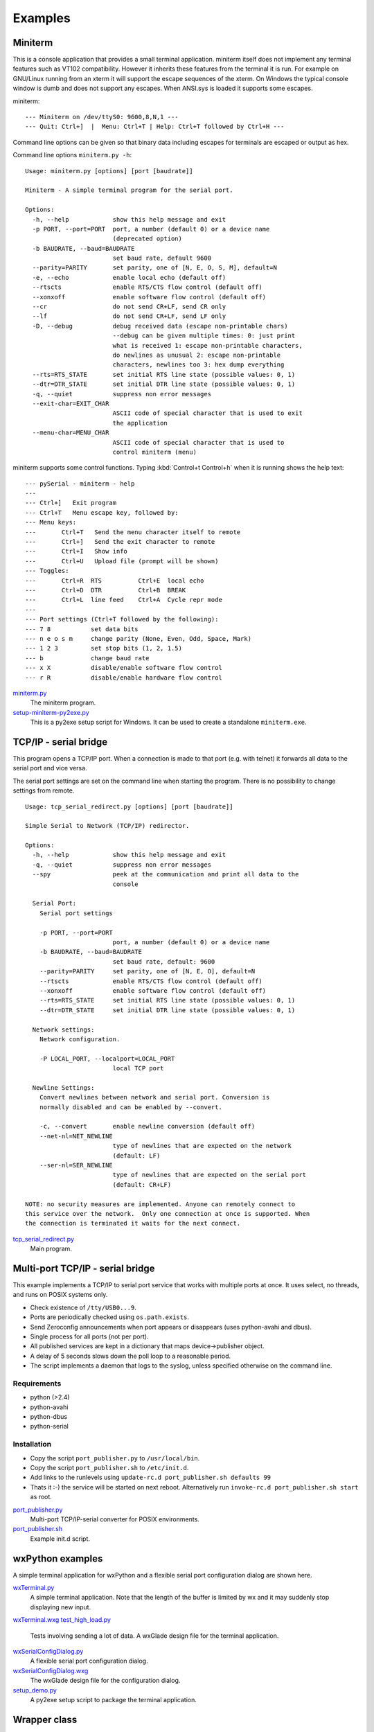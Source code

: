 ==========
 Examples
==========

Miniterm
========
This is a console application that provides a small terminal application.
miniterm itself does not implement any terminal features such as VT102
compatibility. However it inherits these features from the terminal it is run.
For example on GNU/Linux running from an xterm it will support the escape
sequences of the xterm. On Windows the typical console window is dumb and does
not support any escapes. When ANSI.sys is loaded it supports some escapes.

miniterm::

    --- Miniterm on /dev/ttyS0: 9600,8,N,1 ---
    --- Quit: Ctrl+]  |  Menu: Ctrl+T | Help: Ctrl+T followed by Ctrl+H ---

Command line options can be given so that binary data including escapes for
terminals are escaped or output as hex.

Command line options ``miniterm.py -h``::

    Usage: miniterm.py [options] [port [baudrate]]

    Miniterm - A simple terminal program for the serial port.

    Options:
      -h, --help            show this help message and exit
      -p PORT, --port=PORT  port, a number (default 0) or a device name
                            (deprecated option)
      -b BAUDRATE, --baud=BAUDRATE
                            set baud rate, default 9600
      --parity=PARITY       set parity, one of [N, E, O, S, M], default=N
      -e, --echo            enable local echo (default off)
      --rtscts              enable RTS/CTS flow control (default off)
      --xonxoff             enable software flow control (default off)
      --cr                  do not send CR+LF, send CR only
      --lf                  do not send CR+LF, send LF only
      -D, --debug           debug received data (escape non-printable chars)
                            --debug can be given multiple times: 0: just print
                            what is received 1: escape non-printable characters,
                            do newlines as unusual 2: escape non-printable
                            characters, newlines too 3: hex dump everything
      --rts=RTS_STATE       set initial RTS line state (possible values: 0, 1)
      --dtr=DTR_STATE       set initial DTR line state (possible values: 0, 1)
      -q, --quiet           suppress non error messages
      --exit-char=EXIT_CHAR
                            ASCII code of special character that is used to exit
                            the application
      --menu-char=MENU_CHAR
                            ASCII code of special character that is used to
                            control miniterm (menu)


miniterm supports some control functions. Typing :kbd:`Control+t Control+h` when it is
running shows the help text::

    --- pySerial - miniterm - help
    ---
    --- Ctrl+]   Exit program
    --- Ctrl+T   Menu escape key, followed by:
    --- Menu keys:
    ---       Ctrl+T   Send the menu character itself to remote
    ---       Ctrl+]   Send the exit character to remote
    ---       Ctrl+I   Show info
    ---       Ctrl+U   Upload file (prompt will be shown)
    --- Toggles:
    ---       Ctrl+R  RTS          Ctrl+E  local echo
    ---       Ctrl+D  DTR          Ctrl+B  BREAK
    ---       Ctrl+L  line feed    Ctrl+A  Cycle repr mode
    ---
    --- Port settings (Ctrl+T followed by the following):
    --- 7 8           set data bits
    --- n e o s m     change parity (None, Even, Odd, Space, Mark)
    --- 1 2 3         set stop bits (1, 2, 1.5)
    --- b             change baud rate
    --- x X           disable/enable software flow control
    --- r R           disable/enable hardware flow control


miniterm.py_
    The miniterm program.

setup-miniterm-py2exe.py_
    This is a py2exe setup script for Windows. It can be used to create a
    standalone ``miniterm.exe``.

.. _miniterm.py: http://pyserial.svn.sourceforge.net/viewvc/*checkout*/pyserial/trunk/pyserial/examples/miniterm.py
.. _setup-miniterm-py2exe.py: http://pyserial.svn.sourceforge.net/viewvc/*checkout*/pyserial/trunk/pyserial/examples/setup-miniterm-py2exe.py


TCP/IP - serial bridge
======================
This program opens a TCP/IP port. When a connection is made to that port (e.g.
with telnet) it forwards all data to the serial port and vice versa.

The serial port settings are set on the command line when starting the program.
There is no possibility to change settings from remote.
::

    Usage: tcp_serial_redirect.py [options] [port [baudrate]]

    Simple Serial to Network (TCP/IP) redirector.

    Options:
      -h, --help            show this help message and exit
      -q, --quiet           suppress non error messages
      --spy                 peek at the communication and print all data to the
                            console

      Serial Port:
        Serial port settings

        -p PORT, --port=PORT
                            port, a number (default 0) or a device name
        -b BAUDRATE, --baud=BAUDRATE
                            set baud rate, default: 9600
        --parity=PARITY     set parity, one of [N, E, O], default=N
        --rtscts            enable RTS/CTS flow control (default off)
        --xonxoff           enable software flow control (default off)
        --rts=RTS_STATE     set initial RTS line state (possible values: 0, 1)
        --dtr=DTR_STATE     set initial DTR line state (possible values: 0, 1)

      Network settings:
        Network configuration.

        -P LOCAL_PORT, --localport=LOCAL_PORT
                            local TCP port

      Newline Settings:
        Convert newlines between network and serial port. Conversion is
        normally disabled and can be enabled by --convert.

        -c, --convert       enable newline conversion (default off)
        --net-nl=NET_NEWLINE
                            type of newlines that are expected on the network
                            (default: LF)
        --ser-nl=SER_NEWLINE
                            type of newlines that are expected on the serial port
                            (default: CR+LF)

    NOTE: no security measures are implemented. Anyone can remotely connect to
    this service over the network.  Only one connection at once is supported. When
    the connection is terminated it waits for the next connect.


tcp_serial_redirect.py_
    Main program.

.. _tcp_serial_redirect.py: http://pyserial.svn.sourceforge.net/viewvc/*checkout*/pyserial/trunk/pyserial/examples/tcp_serial_redirect.py


Multi-port TCP/IP - serial bridge
=================================
This example implements a TCP/IP to serial port service that works with
multiple ports at once. It uses select, no threads, and runs on POSIX systems
only.

- Check existence of ``/tty/USB0...9``.
- Ports are periodically checked using ``os.path.exists``.
- Send Zeroconfig announcements when port appears or disappears (uses
  python-avahi and dbus).
- Single process for all ports (not per port).
- All published services are kept in a dictionary that maps device->publisher
  object.
- A delay of 5 seconds slows down the poll loop to a reasonable period.
- The script implements a daemon that logs to the syslog, unless specified
  otherwise on the command line.


Requirements
------------
- python (>2.4)
- python-avahi
- python-dbus
- python-serial


Installation
------------
- Copy the script ``port_publisher.py`` to ``/usr/local/bin``.
- Copy the script ``port_publisher.sh`` to ``/etc/init.d``.
- Add links to the runlevels using ``update-rc.d port_publisher.sh defaults 99``
- Thats it :-) the service will be started on next reboot. Alternatively run
  ``invoke-rc.d port_publisher.sh start`` as root.


port_publisher.py_
    Multi-port TCP/IP-serial converter for POSIX environments.

port_publisher.sh_
    Example init.d script.

.. _port_publisher.py: http://pyserial.svn.sourceforge.net/viewvc/*checkout*/pyserial/trunk/pyserial/examples/port_publisher.py
.. _port_publisher.sh: http://pyserial.svn.sourceforge.net/viewvc/*checkout*/pyserial/trunk/pyserial/examples/port_publisher.sh


wxPython examples
=================
A simple terminal application for wxPython and a flexible serial port
configuration dialog are shown here.

wxTerminal.py_
    A simple terminal application. Note that the length of the buffer is
    limited by wx and it may suddenly stop displaying new input.

wxTerminal.wxg_
test_high_load.py_
    Tests involving sending a lot of data.
    A wxGlade design file for the terminal application.

wxSerialConfigDialog.py_
    A flexible serial port configuration dialog.

wxSerialConfigDialog.wxg_
    The wxGlade design file for the configuration dialog.

setup_demo.py_
    A py2exe setup script to package the terminal application.

.. _wxTerminal.py: http://pyserial.svn.sourceforge.net/viewvc/*checkout*/pyserial/trunk/pyserial/examples/wxTerminal.py
.. _wxTerminal.wxg: http://pyserial.svn.sourceforge.net/viewvc/*checkout*/pyserial/trunk/pyserial/examples/wxTerminal.wxg
.. _wxSerialConfigDialog.py: http://pyserial.svn.sourceforge.net/viewvc/*checkout*/pyserial/trunk/pyserial/examples/wxSerialConfigDialog.py
.. _wxSerialConfigDialog.wxg: http://pyserial.svn.sourceforge.net/viewvc/*checkout*/pyserial/trunk/pyserial/examples/wxSerialConfigDialog.wxg
.. _setup_demo.py: http://pyserial.svn.sourceforge.net/viewvc/*checkout*/pyserial/trunk/pyserial/examples/setup_demo.py


Wrapper class
=============
This example provides a subclass based on ``Serial`` that has an alternative
implementation of ``readline()``

enhancedserial.py_
    A class with alternative ``readline()`` implementation.

.. _enhancedserial.py: http://pyserial.svn.sourceforge.net/viewvc/*checkout*/pyserial/trunk/pyserial/examples/enhancedserial.py


Finding serial ports
====================
scan.py_
    A simple loop that probes serial ports by number.

scanlinux.py_
    A Linux only version looking at the entries in ``/dev``. It works best with
    on systems with devfs or udev that only create those entries that represent
    devices. On older installations a lot of pre-created device files are found
    and an additional open check should be added to ensure that the device is
    real.

scanwin32.py_
    A Windows only version that returns a list of serial ports with information
    from the registry.

.. _scan.py: http://pyserial.svn.sourceforge.net/viewvc/*checkout*/pyserial/trunk/pyserial/examples/scan.py
.. _scanlinux.py: http://pyserial.svn.sourceforge.net/viewvc/*checkout*/pyserial/trunk/pyserial/examples/scanlinux.py
.. _scanwin32.py: http://pyserial.svn.sourceforge.net/viewvc/*checkout*/pyserial/trunk/pyserial/examples/scanwin32.py


Unit tests
==========
The project uses a number of unit test to verify the functionality. They all
need a loop back connector. The scripts itself contain more information.

test.py_
    Basic tests.

test_advanced.py_
    Test more advanced features.

test_high_load.py_
    Tests involving sending a lot of data.

test_iolib.py_
    Tests involving the :mod:`io` library. Only available for Python 2.6 and
    newer.

.. _test.py: http://pyserial.svn.sourceforge.net/viewvc/*checkout*/pyserial/trunk/pyserial/examples/test.py
.. _test_advanced.py: http://pyserial.svn.sourceforge.net/viewvc/*checkout*/pyserial/trunk/pyserial/examples/test_advanced.py
.. _test_high_load.py: http://pyserial.svn.sourceforge.net/viewvc/*checkout*/pyserial/trunk/pyserial/examples/test_high_load.py
.. _test_iolib.py: http://pyserial.svn.sourceforge.net/viewvc/*checkout*/pyserial/trunk/pyserial/examples/test_iolib.py
